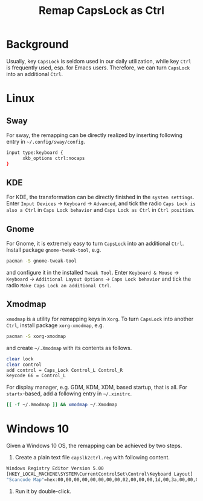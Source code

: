 #+TITLE: Remap CapsLock as Ctrl

* Background
Usually, key =CapsLock= is seldom used in our daily utilization, while key =Ctrl= is frequently used, esp. for Emacs users. Therefore, we can turn =CapsLock= into an additional =Ctrl=.
* Linux
** Sway
For sway, the remapping can be directly realized by inserting following entry in =~/.config/sway/config=.
#+begin_src sh
  input type:keyboard {
        xkb_options ctrl:nocaps
  }
#+end_src
** KDE
For KDE, the transformation can be directly finished in the =system settings=. Enter =Input Devices= -> =Keyboard= -> =Advanced=, and tick the radio =Caps Lock is also a Ctrl= in =Caps Lock behavior= and =Caps Lock as Ctrl= in =Ctrl position=.
** Gnome
For Gnome, it is extremely easy to turn =CapsLock= into an additional =Ctrl=. Install package =gnome-tweak-tool=, e.g.
#+begin_src sh
  pacman -S gnome-tweak-tool
#+end_src
and configure it in the installed =Tweak Tool=. Enter =Keyboard & Mouse= -> =Keyboard= -> =Additional Layout Options= -> =Caps Lock behavior= and tick the radio =Make Caps Lock an additional Ctrl=.
** Xmodmap
=xmodmap= is a utility for remapping keys in =Xorg=. To turn =CapsLock= into another =Ctrl=, install package =xorg-xmodmap=, e.g.
#+begin_src sh
  pacman -S xorg-xmodmap
#+end_src
and create =~/.Xmodmap= with its contents as follows.
#+begin_src sh
  clear lock
  clear control
  add control = Caps_Lock Control_L Control_R
  keycode 66 = Control_L
#+end_src
For display manager, e.g. GDM, KDM, XDM, based startup, that is all. For =startx=-based, add a following entry in =~/.xinitrc=.
#+begin_src sh
  [[ -f ~/.Xmodmap ]] && xmodmap ~/.Xmodmap
#+end_src
* Windows 10
Given a Windows 10 OS, the remapping can be achieved by two steps.
1. Create a plain text file =capslk2ctrl.reg= with following content.
#+begin_src sh
  Windows Registry Editor Version 5.00
  [HKEY_LOCAL_MACHINE\SYSTEM\CurrentControlSet\Control\Keyboard Layout]
  "Scancode Map"=hex:00,00,00,00,00,00,00,00,02,00,00,00,1d,00,3a,00,00,00,00,00 
#+end_src
2. Run it by double-click.
